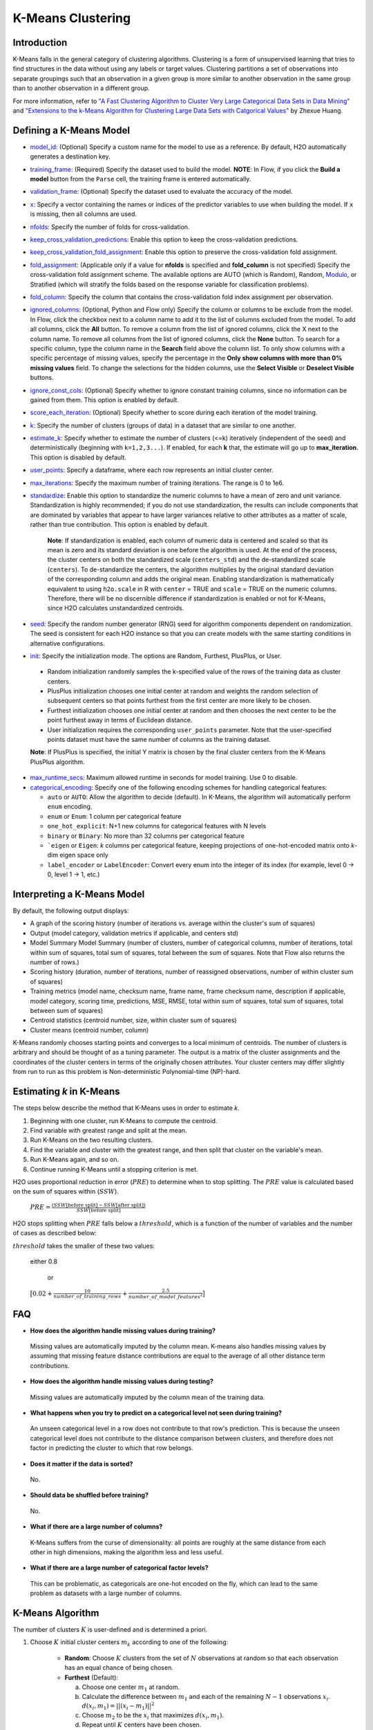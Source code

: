 K-Means Clustering
------------------

Introduction
~~~~~~~~~~~~

K-Means falls in the general category of clustering algorithms. Clustering is a form of unsupervised learning that tries to find structures in the data without using any labels or target values. Clustering partitions a set of observations into separate groupings such that an observation in a given group is more similar to another observation in the same group than to another observation in a different group.

For more information, refer to `"A Fast Clustering Algorithm to Cluster Very Large Categorical Data Sets in Data Mining" <http://citeseerx.ist.psu.edu/viewdoc/download?doi=10.1.1.134.83&rep=rep1&type=pdf>`__ and `"Extensions to the k-Means Algorithm for Clustering Large Data Sets with Catgorical Values" <http://citeseerx.ist.psu.edu/viewdoc/download?doi=10.1.1.15.4028&rep=rep1&type=pdf>`__ by Zhexue Huang. 

Defining a K-Means Model
~~~~~~~~~~~~~~~~~~~~~~~~

-  `model_id <algo-params/model_id.html>`__: (Optional) Specify a custom name for the model to use as
   a reference. By default, H2O automatically generates a destination
   key.

-  `training_frame <algo-params/training_frame.html>`__: (Required) Specify the dataset used to build the
   model. **NOTE**: In Flow, if you click the **Build a model** button from the
   ``Parse`` cell, the training frame is entered automatically.

-  `validation_frame <algo-params/validation_frame.html>`__: (Optional) Specify the dataset used to evaluate
   the accuracy of the model.

-  `x <algo-params/x.html>`__: Specify a vector containing the names or indices of the predictor variables to use when building the model. If ``x`` is missing, then all columns are used.

-  `nfolds <algo-params/nfolds.html>`__: Specify the number of folds for cross-validation.

-  `keep_cross_validation_predictions <algo-params/keep_cross_validation_predictions.html>`__: Enable this option to keep the
   cross-validation predictions.

-  `keep_cross_validation_fold_assignment <algo-params/keep_cross_validation_fold_assignment.html>`__: Enable this option to preserve the cross-validation fold assignment.

-  `fold_assignment <algo-params/fold_assignment.html>`__: (Applicable only if a value for **nfolds** is specified and **fold_column** is not specified) Specify the cross-validation fold assignment scheme. The available options are AUTO (which is Random), Random, `Modulo <https://en.wikipedia.org/wiki/Modulo_operation>`__, or Stratified (which will stratify the folds based on the response variable for classification problems).

-  `fold_column <algo-params/fold_column.html>`__: Specify the column that contains the cross-validation fold index assignment per observation.

-  `ignored_columns <algo-params/ignored_columns.html>`__: (Optional, Python and Flow only) Specify the column or columns to be exclude from the model. In Flow, click the checkbox next to a column name to add it to the list of columns excluded from the model. To add all columns, click the **All** button. To remove a column from the list of ignored columns, click the X next to the column name. To remove all columns from the list of ignored columns, click the **None** button. To search for a specific column, type the column name in the **Search** field above the column list. To only show columns with a specific percentage of missing values, specify the percentage in the **Only show columns with more than 0% missing values** field. To change the selections for the hidden columns, use the **Select Visible** or **Deselect Visible** buttons.

-  `ignore_const_cols <algo-params/ignore_const_cols.html>`__: (Optional) Specify whether to ignore constant training columns, since no information can be gained from them. This option is enabled by default.

-  `score_each_iteration <algo-params/score_each_iteration.html>`__: (Optional) Specify whether to score during each iteration of the model training.

-  `k <algo-params/k.html>`__: Specify the number of clusters (groups of data) in a dataset that are similar to one another.

-  `estimate_k <algo-params/estimate_k.html>`__: Specify whether to estimate the number of clusters (<=k) iteratively (independent of the seed) and deterministically (beginning with ``k=1,2,3...``). If enabled, for each **k** that, the estimate will go up to **max_iteration**. This option is disabled by default.

-  `user_points <algo-params/user_points.html>`__: Specify a dataframe, where each row represents an initial cluster center.

-  `max_iterations <algo-params/max_iterations.html>`__: Specify the maximum number of training iterations. The range is 0 to 1e6.

-  `standardize <algo-params/standardize.html>`__: Enable this option to standardize the numeric columns to have a mean of zero and unit variance. Standardization is highly recommended; if you do not use standardization, the results can include components that are dominated by variables that appear to  have larger variances relative to other attributes as a matter of scale, rather than true contribution. This option is enabled by default.

    **Note**: If standardization is enabled, each column of numeric data is centered and scaled so that its mean is zero and its standard deviation is one before the algorithm is used. At the end of the process, the cluster centers on both the standardized scale (``centers_std``) and the de-standardized scale (``centers``). To de-standardize the centers, the algorithm multiplies by the original standard deviation of the corresponding column and adds the original mean. Enabling standardization is mathematically equivalent to using ``h2o.scale`` in R with ``center`` = TRUE and ``scale`` = TRUE on the numeric columns. Therefore, there will be no discernible difference if standardization is enabled or not for K-Means, since H2O calculates unstandardized centroids.

-  `seed <algo-params/seed.html>`__: Specify the random number generator (RNG) seed for algorithm components dependent on randomization. The seed is consistent for each H2O instance so that you can create models with the same starting conditions in alternative configurations.

-  `init <algo-params/init.html>`__: Specify the initialization mode. The options are Random, Furthest, PlusPlus, or User.

 - Random initialization randomly samples the k-specified value of the rows of the training data as cluster centers.
 - PlusPlus initialization chooses one initial center at random and weights the random selection of subsequent centers so that points furthest from the first center are more likely to be chosen.
 - Furthest initialization chooses one initial center at random and then chooses the next center to be the point furthest away in terms of Euclidean distance.
 - User initialization requires the corresponding ``user_points`` parameter. Note that the user-specified points dataset must have the same number of columns as the training dataset.

 **Note**: If PlusPlus is specified, the initial Y matrix is chosen by the final cluster centers from the K-Means PlusPlus algorithm. 

- `max_runtime_secs <algo-params/max_runtime_secs.html>`__: Maximum allowed runtime in seconds for model training. Use 0 to disable.

- `categorical_encoding <algo-params/categorical_encoding.html>`__: Specify one of the following encoding schemes for handling categorical features:

  - ``auto`` or ``AUTO``: Allow the algorithm to decide (default). In K-Means, the algorithm will automatically perform ``enum`` encoding.
  - ``enum`` or ``Enum``: 1 column per categorical feature
  - ``one_hot_explicit``: N+1 new columns for categorical features with N levels
  - ``binary`` or ``Binary``: No more than 32 columns per categorical feature
  - ```eigen`` or ``Eigen``: *k* columns per categorical feature, keeping projections of one-hot-encoded matrix onto *k*-dim eigen space only
  - ``label_encoder`` or ``LabelEncoder``:  Convert every enum into the integer of its index (for example, level 0 -> 0, level 1 -> 1, etc.)

Interpreting a K-Means Model
~~~~~~~~~~~~~~~~~~~~~~~~~~~~

By default, the following output displays:

-  A graph of the scoring history (number of iterations vs. average within the cluster's sum of squares)
-  Output (model category, validation metrics if applicable, and centers std)
-  Model Summary Model Summary (number of clusters, number of categorical columns, number of iterations, total within sum of squares, total sum of squares, total between the sum of squares. Note that Flow also returns the number of rows.)
-  Scoring history (duration, number of iterations, number of reassigned observations, number of within cluster sum of squares)
-  Training metrics (model name, checksum name, frame name, frame checksum name, description if applicable, model category, scoring time, predictions, MSE, RMSE, total within sum of squares, total sum of squares, total between sum of squares)
-  Centroid statistics (centroid number, size, within cluster sum of squares)
-  Cluster means (centroid number, column)

K-Means randomly chooses starting points and converges to a local minimum of centroids. The number of clusters is arbitrary and should be thought of as a tuning parameter. The output is a matrix of the cluster assignments and the coordinates of the cluster centers in terms of the originally chosen attributes. Your cluster centers may differ slightly from run to run as this problem is Non-deterministic Polynomial-time (NP)-hard.

Estimating `k` in K-Means
~~~~~~~~~~~~~~~~~~~~~~~~~

The steps below describe the method that K-Means uses in order to estimate `k`.

1. Beginning with one cluster, run K-Means to compute the centroid.
2. Find variable with greatest range and split at the mean. 
3. Run K-Means on the two resulting clusters. 
4. Find the variable and cluster with the greatest range, and then split that cluster on the variable's mean. 
5. Run K-Means again, and so on. 
6. Continue running K-Means until a stopping criterion is met. 

H2O uses proportional reduction in error (:math:`PRE`) to determine when to stop splitting. The :math:`PRE` value is calculated based on the sum of squares within (:math:`SSW`). 

 :math:`PRE=\frac{(SSW\text{[before split]} - SSW\text{[after split]})} {SSW\text{[before split]}}`

H2O stops splitting when :math:`PRE` falls below a :math:`threshold`, which is a function of the number of variables and the number of cases as described below:

:math:`threshold` takes the smaller of these two values:

 either 0.8

  or

 :math:`\big[0.02 + \frac{10}{number\_of\_training\_rows} + \frac{2.5}{number\_of\_model\_features^{2}}\big]`



FAQ
~~~

-  **How does the algorithm handle missing values during training?**

  Missing values are automatically imputed by the column mean. K-means
  also handles missing values by assuming that missing feature distance
  contributions are equal to the average of all other distance term
  contributions.

-  **How does the algorithm handle missing values during testing?**

  Missing values are automatically imputed by the column mean of the
  training data.

-  **What happens when you try to predict on a categorical level not
   seen during training?**

  An unseen categorical level in a row does not contribute to that row's
  prediction. This is because the unseen categorical level does not
  contribute to the distance comparison between clusters, and therefore
  does not factor in predicting the cluster to which that row belongs.

-  **Does it matter if the data is sorted?**

  No.

-  **Should data be shuffled before training?**

  No.

-  **What if there are a large number of columns?**

  K-Means suffers from the curse of dimensionality: all points are roughly
  at the same distance from each other in high dimensions, making the
  algorithm less and less useful.

-  **What if there are a large number of categorical factor levels?**

  This can be problematic, as categoricals are one-hot encoded on the fly,
  which can lead to the same problem as datasets with a large number of
  columns.

K-Means Algorithm
~~~~~~~~~~~~~~~~~

The number of clusters :math:`K` is user-defined and is determined a priori.

1. Choose :math:`K` initial cluster centers :math:`m_{k}` according to one of the
   following:

    - **Random**: Choose :math:`K` clusters from the set of :math:`N` observations at random so that each observation has an equal chance of being chosen.

    - **Furthest** (Default): 

      a. Choose one center :math:`m_{1}` at random.

      b. Calculate the difference between :math:`m_{1}` and each of the remaining :math:`N-1` observations :math:`x_{i}`. :math:`d(x_{i}, m_{1}) = ||(x_{i}-m_{1})||^2`

      c. Choose :math:`m_{2}` to be the :math:`x_{i}` that maximizes :math:`d(x_{i}, m_{1})`.

      d. Repeat until :math:`K` centers have been chosen.

    - **PlusPlus**: 

      a. Choose one center :math:`m_{1}` at random.

      b. Calculate the difference between :math:`m_{1}` and each of the remaining :math:`N-1` observations :math:`x_{i}`. :math:`d(x_{i}, m_{1}) = \|(x_{i}-m_{1})\|^2`

      c. Let :math:`P(i)` be the probability of choosing :math:`x_{i}` as :math:`m_{2}`. Weight :math:`P(i)` by :math:`d(x_{i}, m_{1})` so that those :math:`x_{i}` furthest from :math:`m_{2}` have a higher probability of being selected than those :math:`x_{i}` close to :math:`m_{1}`.

      d. Choose the next center :math:`m_{2}` by drawing at random according to the weighted probability distribution.
       
      e. Repeat until :math:`K` centers have been chosen. 

    - **User** initialization allows you to specify a file (using the ``user_points`` parameter) that includes a vector of initial cluster centers. 

2. Once :math:`K` initial centers have been chosen calculate the difference
   between each observation :math:`x_{i}` and each of the centers
   :math:`m_{1},...,m_{K}`, where difference is the squared Euclidean
   distance taken over :math:`p` parameters.

   .. math::

   		d(x_{i}, m_{k})=\sum_{j=1}^{p}(x_{ij}-m_{k})^2=\|(x_{i}-m_{k})\|^2

3. Assign :math:`x_{i}` to the cluster :math:`k` defined by :math:`m_{k}` that minimizes
   :math:`d(x_{i}, m_{k})`

4. When all observations :math:`x_{i}` are assigned to a cluster calculate
   the mean of the points in the cluster.

   .. math::

   	  \bar{x}(k)=\{\bar{x_{i1}},…\bar{x_{ip}}\}

5. Set the :math:`\bar{x}(k)` as the new cluster centers
   :math:`m_{k}`. Repeat steps 2 through 5 until the specified number of max
   iterations is reached or cluster assignments of the :math:`x_{i}` are
   stable.

References
~~~~~~~~~~

`Hastie, Trevor, Robert Tibshirani, and J Jerome H Friedman. The
Elements of Statistical Learning. Second Edition. N.p., Springer New York,
2001. <http://statweb.stanford.edu/~tibs/ElemStatLearn/printings/ESLII_print10.pdf>`__

Xiong, Hui, Junjie Wu, and Jian Chen. “K-means Clustering Versus
Validation Measures: A Data- distribution Perspective.” Systems, Man,
and Cybernetics, Part B: Cybernetics, IEEE Transactions on 39.2 (2009):
318-331.

`Hartigan, John A. Clustering Algorithms. New York: John Wiley & Sons, Inc., N.p., 1975. <http://people.inf.elte.hu/fekete/algoritmusok_msc/klaszterezes/John%20A.%20Hartigan-Clustering%20Algorithms-John%20Wiley%20&%20Sons%20(1975).pdf>`__
